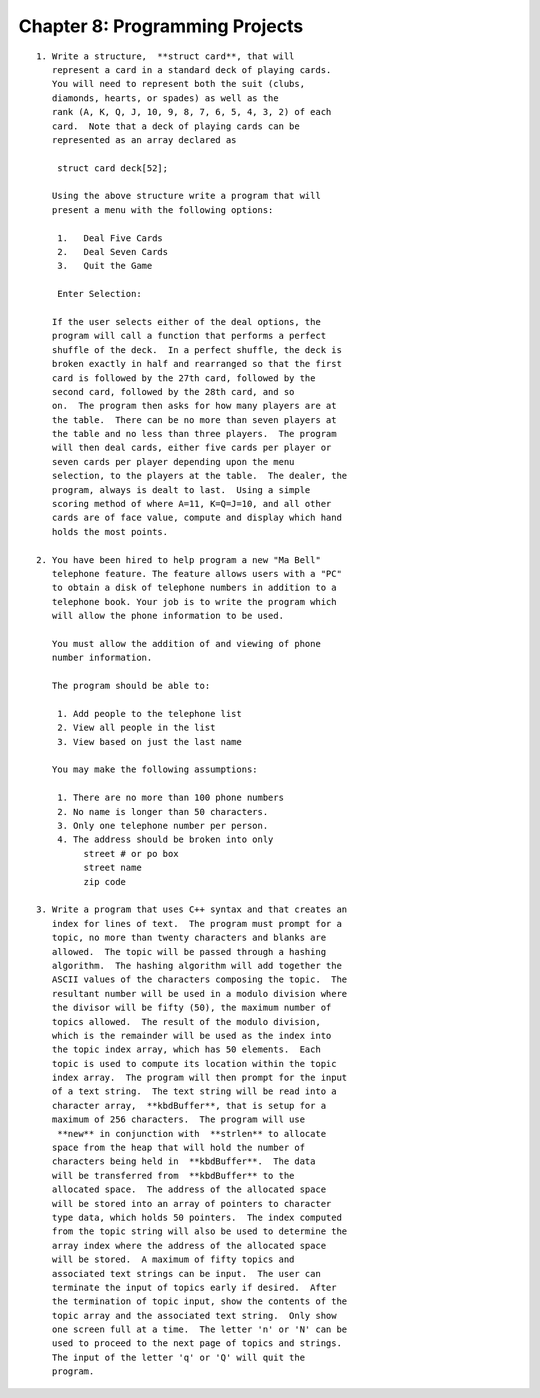 


Chapter 8: Programming Projects
===============================

::

    
    1. Write a structure,  **struct card**, that will 
       represent a card in a standard deck of playing cards.  
       You will need to represent both the suit (clubs, 
       diamonds, hearts, or spades) as well as the 
       rank (A, K, Q, J, 10, 9, 8, 7, 6, 5, 4, 3, 2) of each 
       card.  Note that a deck of playing cards can be 
       represented as an array declared as 
    
        struct card deck[52];
    
       Using the above structure write a program that will 
       present a menu with the following options:
    
        1.   Deal Five Cards
        2.   Deal Seven Cards
        3.   Quit the Game
    
        Enter Selection:
    
       If the user selects either of the deal options, the 
       program will call a function that performs a perfect 
       shuffle of the deck.  In a perfect shuffle, the deck is 
       broken exactly in half and rearranged so that the first 
       card is followed by the 27th card, followed by the 
       second card, followed by the 28th card, and so 
       on.  The program then asks for how many players are at 
       the table.  There can be no more than seven players at 
       the table and no less than three players.  The program 
       will then deal cards, either five cards per player or 
       seven cards per player depending upon the menu 
       selection, to the players at the table.  The dealer, the 
       program, always is dealt to last.  Using a simple 
       scoring method of where A=11, K=Q=J=10, and all other 
       cards are of face value, compute and display which hand 
       holds the most points. 
    
    2. You have been hired to help program a new "Ma Bell" 
       telephone feature. The feature allows users with a "PC" 
       to obtain a disk of telephone numbers in addition to a 
       telephone book. Your job is to write the program which 
       will allow the phone information to be used. 
    
       You must allow the addition of and viewing of phone 
       number information. 
    
       The program should be able to:
    
        1. Add people to the telephone list
        2. View all people in the list
        3. View based on just the last name
    
       You may make the following assumptions:
    
        1. There are no more than 100 phone numbers
        2. No name is longer than 50 characters.
        3. Only one telephone number per person.
        4. The address should be broken into only
             street # or po box
             street name
             zip code 
    
    3. Write a program that uses C++ syntax and that creates an 
       index for lines of text.  The program must prompt for a 
       topic, no more than twenty characters and blanks are 
       allowed.  The topic will be passed through a hashing 
       algorithm.  The hashing algorithm will add together the 
       ASCII values of the characters composing the topic.  The 
       resultant number will be used in a modulo division where 
       the divisor will be fifty (50), the maximum number of 
       topics allowed.  The result of the modulo division, 
       which is the remainder will be used as the index into 
       the topic index array, which has 50 elements.  Each 
       topic is used to compute its location within the topic 
       index array.  The program will then prompt for the input 
       of a text string.  The text string will be read into a 
       character array,  **kbdBuffer**, that is setup for a
       maximum of 256 characters.  The program will use 
        **new** in conjunction with  **strlen** to allocate 
       space from the heap that will hold the number of 
       characters being held in  **kbdBuffer**.  The data
       will be transferred from  **kbdBuffer** to the 
       allocated space.  The address of the allocated space 
       will be stored into an array of pointers to character 
       type data, which holds 50 pointers.  The index computed 
       from the topic string will also be used to determine the 
       array index where the address of the allocated space 
       will be stored.  A maximum of fifty topics and 
       associated text strings can be input.  The user can 
       terminate the input of topics early if desired.  After 
       the termination of topic input, show the contents of the 
       topic array and the associated text string.  Only show 
       one screen full at a time.  The letter 'n' or 'N' can be 
       used to proceed to the next page of topics and strings.  
       The input of the letter 'q' or 'Q' will quit the 
       program. 




